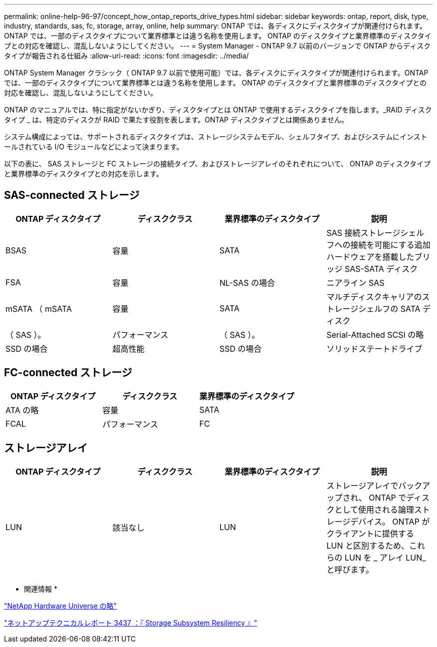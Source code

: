 ---
permalink: online-help-96-97/concept_how_ontap_reports_drive_types.html 
sidebar: sidebar 
keywords: ontap, report, disk, type, industry, standards, sas, fc, storage, array, online, help 
summary: ONTAP では、各ディスクにディスクタイプが関連付けられます。ONTAP では、一部のディスクタイプについて業界標準とは違う名称を使用します。 ONTAP のディスクタイプと業界標準のディスクタイプとの対応を確認し、混乱しないようにしてください。 
---
= System Manager - ONTAP 9.7 以前のバージョンで ONTAP からディスクタイプが報告される仕組み
:allow-uri-read: 
:icons: font
:imagesdir: ../media/


[role="lead"]
ONTAP System Manager クラシック（ ONTAP 9.7 以前で使用可能）では、各ディスクにディスクタイプが関連付けられます。ONTAP では、一部のディスクタイプについて業界標準とは違う名称を使用します。 ONTAP のディスクタイプと業界標準のディスクタイプとの対応を確認し、混乱しないようにしてください。

ONTAP のマニュアルでは、特に指定がないかぎり、ディスクタイプとは ONTAP で使用するディスクタイプを指します。_RAID ディスクタイプ _ は、特定のディスクが RAID で果たす役割を表します。ONTAP ディスクタイプとは関係ありません。

システム構成によっては、サポートされるディスクタイプは、ストレージシステムモデル、シェルフタイプ、およびシステムにインストールされている I/O モジュールなどによって決まります。

以下の表に、 SAS ストレージと FC ストレージの接続タイプ、およびストレージアレイのそれぞれについて、 ONTAP のディスクタイプと業界標準のディスクタイプとの対応を示します。



== SAS-connected ストレージ

|===
| ONTAP ディスクタイプ | ディスククラス | 業界標準のディスクタイプ | 説明 


 a| 
BSAS
 a| 
容量
 a| 
SATA
 a| 
SAS 接続ストレージシェルフへの接続を可能にする追加ハードウェアを搭載したブリッジ SAS-SATA ディスク



 a| 
FSA
 a| 
容量
 a| 
NL-SAS の場合
 a| 
ニアライン SAS



 a| 
mSATA （ mSATA
 a| 
容量
 a| 
SATA
 a| 
マルチディスクキャリアのストレージシェルフの SATA ディスク



 a| 
（ SAS ）。
 a| 
パフォーマンス
 a| 
（ SAS ）。
 a| 
Serial-Attached SCSI の略



 a| 
SSD の場合
 a| 
超高性能
 a| 
SSD の場合
 a| 
ソリッドステートドライブ

|===


== FC-connected ストレージ

|===
| ONTAP ディスクタイプ | ディスククラス | 業界標準のディスクタイプ 


 a| 
ATA の略
 a| 
容量
 a| 
SATA



 a| 
FCAL
 a| 
パフォーマンス
 a| 
FC

|===


== ストレージアレイ

|===
| ONTAP ディスクタイプ | ディスククラス | 業界標準のディスクタイプ | 説明 


 a| 
LUN
 a| 
該当なし
 a| 
LUN
 a| 
ストレージアレイでバックアップされ、 ONTAP でディスクとして使用される論理ストレージデバイス。 ONTAP がクライアントに提供する LUN と区別するため、これらの LUN を _ アレイ LUN_ と呼びます。

|===
* 関連情報 *

https://hwu.netapp.com["NetApp Hardware Universe の略"^]

http://www.netapp.com/us/media/tr-3437.pdf["ネットアップテクニカルレポート 3437 ：『 Storage Subsystem Resiliency 』"^]
